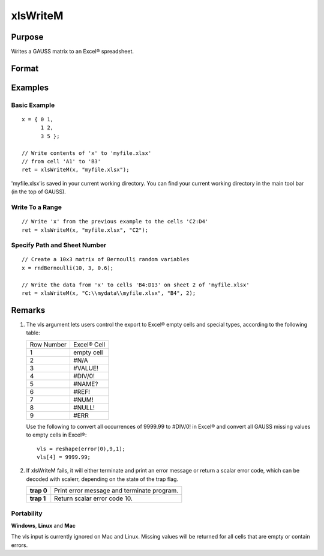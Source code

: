 
xlsWriteM
==============================================

Purpose
----------------
Writes a GAUSS matrix to an Excel® spreadsheet.

Format
----------------
.. function:: xlsWriteM(data, file, range, sheet, vls)

    :param data: 
    :type data: matrix

    :param file: name of .xls or .xlsx file.
    :type file: string

    :param range: the starting point of the write, e.g. "a2". Default = "a1"
    :type range: string

    :param sheet: sheet number. Default = 1.
    :type sheet: scalar

    :param vls: specifies the
        conversion of GAUSS values into Excel® empty cells
        and special types (see Remarks). A null string results in
        all GAUSS missing values being converted to empty cells. Default = null string.
    :type vls: null string or 9x1 matrix

    :returns: ret (*scalar*), 0 if success or a scalar error code.

Examples
----------------

Basic Example
+++++++++++++

::

    x = { 0 1,
          1 2,
          3 5 };
    
    // Write contents of 'x' to 'myfile.xlsx'
    // from cell 'A1' to 'B3'
    ret = xlsWriteM(x, "myfile.xlsx");

'myfile.xlsx'is saved in your current working directory. You can find your current working directory in the main tool bar (in the top of GAUSS).

Write To a Range
++++++++++++++++

::

    // Write 'x' from the previous example to the cells 'C2:D4'
    ret = xlsWriteM(x, "myfile.xlsx", "C2");

Specify Path and Sheet Number
+++++++++++++++++++++++++++++

::

    // Create a 10x3 matrix of Bernoulli random variables
    x = rndBernoulli(10, 3, 0.6);
    
    // Write the data from 'x' to cells 'B4:D13' on sheet 2 of 'myfile.xlsx'
    ret = xlsWriteM(x, "C:\\mydata\\myfile.xlsx", "B4", 2);

Remarks
-------

#. The vls argument lets users control the export to Excel® empty cells
   and special types, according to the following table:

   +------------+-------------+
   | Row Number | Excel® Cell |
   +------------+-------------+
   | 1          | empty cell  |
   +------------+-------------+
   | 2          | #N/A        |
   +------------+-------------+
   | 3          | #VALUE!     |
   +------------+-------------+
   | 4          | #DIV/0!     |
   +------------+-------------+
   | 5          | #NAME?      |
   +------------+-------------+
   | 6          | #REF!       |
   +------------+-------------+
   | 7          | #NUM!       |
   +------------+-------------+
   | 8          | #NULL!      |
   +------------+-------------+
   | 9          | #ERR        |
   +------------+-------------+

   Use the following to convert all occurrences of 9999.99 to #DIV/0! in
   Excel® and convert all GAUSS missing values to empty cells in Excel®:

   ::

      vls = reshape(error(0),9,1);
      vls[4] = 9999.99;

#. If xlsWriteM fails, it will either terminate and print an error
   message or return a scalar error code, which can be decoded with
   scalerr, depending on the state of the trap flag.

   +------------+--------------------------------------------+
   | **trap 0** | Print error message and terminate program. |
   +------------+--------------------------------------------+
   | **trap 1** | Return scalar error code 10.               |
   +------------+--------------------------------------------+

Portability
+++++++++++

**Windows**, **Linux** and **Mac**

The vls input is currently ignored on Mac and Linux. Missing values will
be returned for all cells that are empty or contain errors.

.. seealso:: Functions :func:`xlsReadSA`, :func:`xlsReadM`, :func:`xlsWrite`, :func:`xlsWriteSA`, :func:`xlsGetSheetCount`, :func:`xlsGetSheetSize`, :func:`xlsGetSheetTypes`, :func:`xlsMakeRange`
